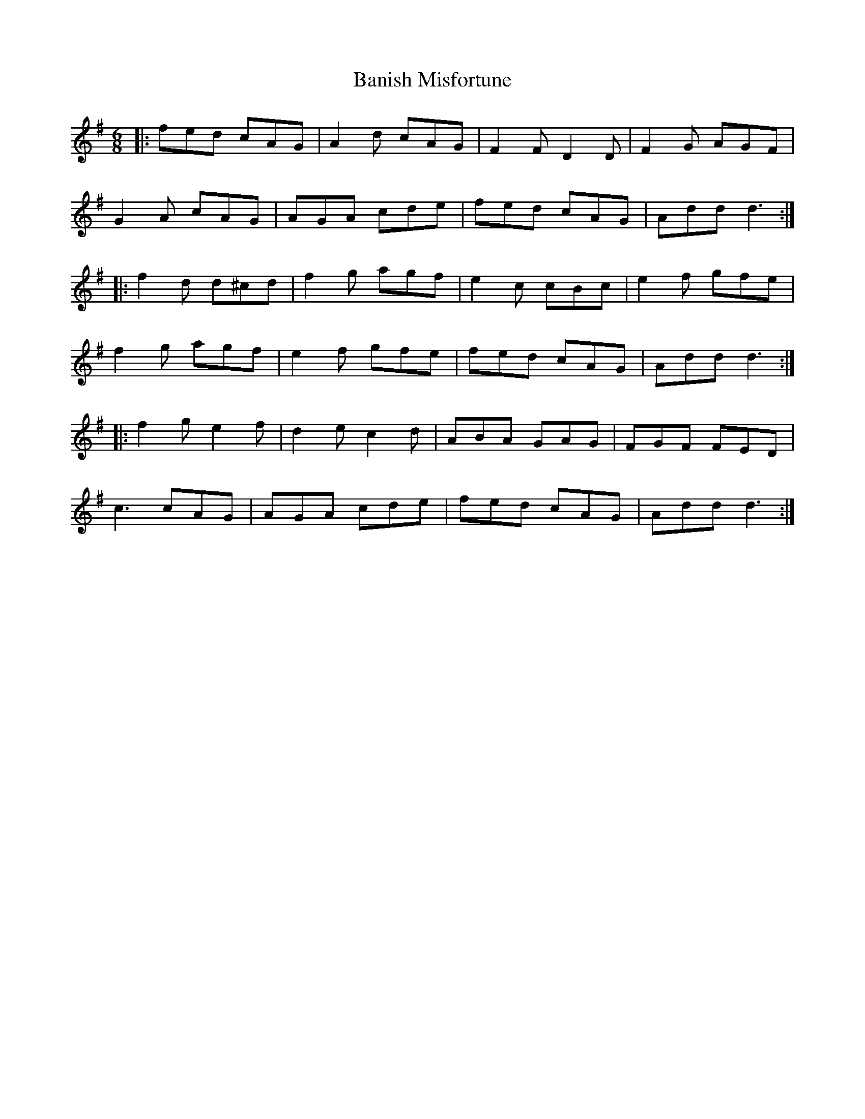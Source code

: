X: 2652
T: Banish Misfortune
R: jig
M: 6/8
K: Dmixolydian
|:fed cAG|A2d cAG|F2F D2D|F2G AGF|
G2A cAG|AGA cde|fed cAG|Add d3:|
|:f2d d^cd|f2g agf|e2c cBc|e2f gfe|
f2g agf|e2f gfe|fed cAG|Add d3:|
|:f2g e2f|d2e c2d|ABA GAG|FGF FED|
c3 cAG|AGA cde|fed cAG|Add d3:|

